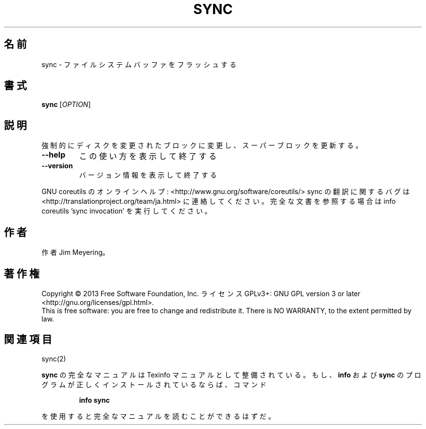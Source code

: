 .\" DO NOT MODIFY THIS FILE!  It was generated by help2man 1.43.3.
.TH SYNC "1" "2014年5月" "GNU coreutils" "ユーザーコマンド"
.SH 名前
sync \- ファイルシステムバッファをフラッシュする
.SH 書式
.B sync
[\fIOPTION\fR]
.SH 説明
.\" Add any additional description here
.PP
強制的にディスクを変更されたブロックに変更し、スーパーブロックを更新する。
.TP
\fB\-\-help\fR
この使い方を表示して終了する
.TP
\fB\-\-version\fR
バージョン情報を表示して終了する
.PP
GNU coreutils のオンラインヘルプ: <http://www.gnu.org/software/coreutils/>
sync の翻訳に関するバグは <http://translationproject.org/team/ja.html> に連絡してください。
完全な文書を参照する場合は info coreutils 'sync invocation' を実行してください。
.SH 作者
作者 Jim Meyering。
.SH 著作権
Copyright \(co 2013 Free Software Foundation, Inc.
ライセンス GPLv3+: GNU GPL version 3 or later <http://gnu.org/licenses/gpl.html>.
.br
This is free software: you are free to change and redistribute it.
There is NO WARRANTY, to the extent permitted by law.
.SH 関連項目
sync(2)
.PP
.B sync
の完全なマニュアルは Texinfo マニュアルとして整備されている。もし、
.B info
および
.B sync
のプログラムが正しくインストールされているならば、コマンド
.IP
.B info sync
.PP
を使用すると完全なマニュアルを読むことができるはずだ。
